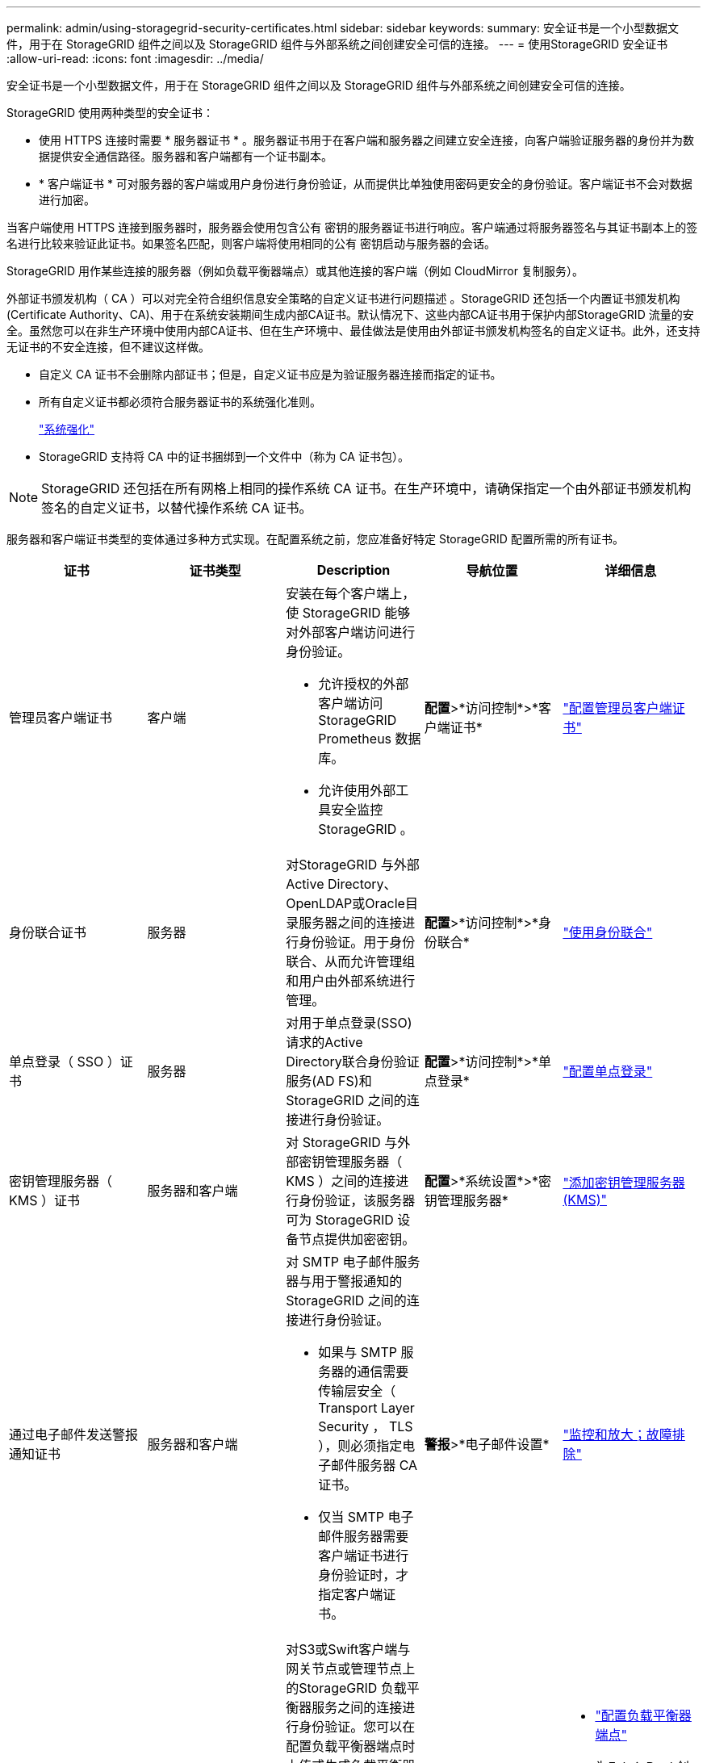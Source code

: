 ---
permalink: admin/using-storagegrid-security-certificates.html 
sidebar: sidebar 
keywords:  
summary: 安全证书是一个小型数据文件，用于在 StorageGRID 组件之间以及 StorageGRID 组件与外部系统之间创建安全可信的连接。 
---
= 使用StorageGRID 安全证书
:allow-uri-read: 
:icons: font
:imagesdir: ../media/


[role="lead"]
安全证书是一个小型数据文件，用于在 StorageGRID 组件之间以及 StorageGRID 组件与外部系统之间创建安全可信的连接。

StorageGRID 使用两种类型的安全证书：

* 使用 HTTPS 连接时需要 * 服务器证书 * 。服务器证书用于在客户端和服务器之间建立安全连接，向客户端验证服务器的身份并为数据提供安全通信路径。服务器和客户端都有一个证书副本。
* * 客户端证书 * 可对服务器的客户端或用户身份进行身份验证，从而提供比单独使用密码更安全的身份验证。客户端证书不会对数据进行加密。


当客户端使用 HTTPS 连接到服务器时，服务器会使用包含公有 密钥的服务器证书进行响应。客户端通过将服务器签名与其证书副本上的签名进行比较来验证此证书。如果签名匹配，则客户端将使用相同的公有 密钥启动与服务器的会话。

StorageGRID 用作某些连接的服务器（例如负载平衡器端点）或其他连接的客户端（例如 CloudMirror 复制服务）。

外部证书颁发机构（ CA ）可以对完全符合组织信息安全策略的自定义证书进行问题描述 。StorageGRID 还包括一个内置证书颁发机构(Certificate Authority、CA)、用于在系统安装期间生成内部CA证书。默认情况下、这些内部CA证书用于保护内部StorageGRID 流量的安全。虽然您可以在非生产环境中使用内部CA证书、但在生产环境中、最佳做法是使用由外部证书颁发机构签名的自定义证书。此外，还支持无证书的不安全连接，但不建议这样做。

* 自定义 CA 证书不会删除内部证书；但是，自定义证书应是为验证服务器连接而指定的证书。
* 所有自定义证书都必须符合服务器证书的系统强化准则。
+
link:../harden/index.html["系统强化"]

* StorageGRID 支持将 CA 中的证书捆绑到一个文件中（称为 CA 证书包）。



NOTE: StorageGRID 还包括在所有网格上相同的操作系统 CA 证书。在生产环境中，请确保指定一个由外部证书颁发机构签名的自定义证书，以替代操作系统 CA 证书。

服务器和客户端证书类型的变体通过多种方式实现。在配置系统之前，您应准备好特定 StorageGRID 配置所需的所有证书。

[cols="1a,1a,1a,1a,1a"]
|===
| 证书 | 证书类型 | Description | 导航位置 | 详细信息 


 a| 
管理员客户端证书
 a| 
客户端
 a| 
安装在每个客户端上，使 StorageGRID 能够对外部客户端访问进行身份验证。

* 允许授权的外部客户端访问 StorageGRID Prometheus 数据库。
* 允许使用外部工具安全监控 StorageGRID 。

 a| 
*配置*>*访问控制*>*客户端证书*
 a| 
link:configuring-administrator-client-certificates.html["配置管理员客户端证书"]



 a| 
身份联合证书
 a| 
服务器
 a| 
对StorageGRID 与外部Active Directory、OpenLDAP或Oracle目录服务器之间的连接进行身份验证。用于身份联合、从而允许管理组和用户由外部系统进行管理。
 a| 
*配置*>*访问控制*>*身份联合*
 a| 
link:using-identity-federation.html["使用身份联合"]



 a| 
单点登录（ SSO ）证书
 a| 
服务器
 a| 
对用于单点登录(SSO)请求的Active Directory联合身份验证服务(AD FS)和StorageGRID 之间的连接进行身份验证。
 a| 
*配置*>*访问控制*>*单点登录*
 a| 
link:configuring-sso.html["配置单点登录"]



 a| 
密钥管理服务器（ KMS ）证书
 a| 
服务器和客户端
 a| 
对 StorageGRID 与外部密钥管理服务器（ KMS ）之间的连接进行身份验证，该服务器可为 StorageGRID 设备节点提供加密密钥。
 a| 
*配置*>*系统设置*>*密钥管理服务器*
 a| 
link:kms-adding.html["添加密钥管理服务器(KMS)"]



 a| 
通过电子邮件发送警报通知证书
 a| 
服务器和客户端
 a| 
对 SMTP 电子邮件服务器与用于警报通知的 StorageGRID 之间的连接进行身份验证。

* 如果与 SMTP 服务器的通信需要传输层安全（ Transport Layer Security ， TLS ），则必须指定电子邮件服务器 CA 证书。
* 仅当 SMTP 电子邮件服务器需要客户端证书进行身份验证时，才指定客户端证书。

 a| 
*警报*>*电子邮件设置*
 a| 
link:../monitor/index.html["监控和放大；故障排除"]



 a| 
负载平衡器端点证书
 a| 
服务器
 a| 
对S3或Swift客户端与网关节点或管理节点上的StorageGRID 负载平衡器服务之间的连接进行身份验证。您可以在配置负载平衡器端点时上传或生成负载平衡器证书。客户端应用程序在连接到StorageGRID 时使用负载平衡器证书来保存和检索对象数据。

*注：*负载平衡器证书是正常StorageGRID 操作期间使用量最多的证书。
 a| 
*配置*>*网络设置*>*负载平衡器端点*
 a| 
* link:configuring-load-balancer-endpoints.html["配置负载平衡器端点"]
* 为FabricPool 创建负载平衡器端点
+
link:../fabricpool/index.html["为 FabricPool 配置 StorageGRID"]





 a| 
管理接口服务器证书
 a| 
服务器
 a| 
对客户端 Web 浏览器和 StorageGRID 管理界面之间的连接进行身份验证，使用户能够访问网格管理器和租户管理器，而不会出现安全警告。

此证书还会对网格管理 API 和租户管理 API 连接进行身份验证。

您可以使用内部CA证书或上传自定义证书。
 a| 
*配置*>*网络设置*>*服务器证书*
 a| 
* link:configuring-server-certificates.html["配置服务器证书"]
* link:configuring-custom-server-certificate-for-grid-manager-tenant-manager.html["为网格管理器和租户管理器配置自定义服务器证书"]




 a| 
云存储池端点证书
 a| 
服务器
 a| 
对从StorageGRID 云存储池到外部存储位置(例如S3 Glacier或Microsoft Azure Blob存储)的连接进行身份验证。每种云提供商类型都需要一个不同的证书。
 a| 
* ILM *>*存储池*
 a| 
link:../ilm/index.html["使用 ILM 管理对象"]



 a| 
平台服务端点证书
 a| 
服务器
 a| 
对从 StorageGRID 平台服务到 S3 存储资源的连接进行身份验证。
 a| 
* 租户管理器 * > * 存储（ S3 ） * > * 平台服务端点 *
 a| 
link:../tenant/index.html["使用租户帐户"]



 a| 
对象存储API服务端点服务器证书
 a| 
服务器
 a| 
对与存储节点上的本地分布路由器(LDR)服务或网关节点上已弃用的连接负载平衡器(CLB)服务的安全S3或Swift客户端连接进行身份验证。
 a| 
*配置*>*网络设置*>*负载平衡器端点*
 a| 
link:configuring-custom-server-certificate-for-storage-node-or-clb.html["配置自定义服务器证书以连接到存储节点或CLB服务"]

|===


== 示例 1 ：负载平衡器服务

在此示例中， StorageGRID 充当服务器。

. 您可以在 StorageGRID 中配置负载平衡器端点并上传或生成服务器证书。
. 您可以配置与负载平衡器端点的 S3 或 Swift 客户端连接，并将同一证书上传到客户端。
. 当客户端要保存或检索数据时，它会使用 HTTPS 连接到负载平衡器端点。
. StorageGRID 会使用包含公有 密钥的服务器证书进行响应，并使用基于私钥的签名进行响应。
. 客户端通过将服务器签名与其证书副本上的签名进行比较来验证此证书。如果签名匹配，客户端将使用相同的公有 密钥启动会话。
. 客户端将对象数据发送到 StorageGRID 。




== 示例 2 ：外部密钥管理服务器（ KMS ）

在此示例中， StorageGRID 充当客户端。

. 您可以使用外部密钥管理服务器软件将 StorageGRID 配置为 KMS 客户端，并获取 CA 签名的服务器证书，公有 客户端证书以及客户端证书的专用密钥。
. 使用网格管理器，您可以配置 KMS 服务器并上传服务器和客户端证书以及客户端专用密钥。
. 当 StorageGRID 节点需要加密密钥时，它会向 KMS 服务器发出请求，请求包含证书中的数据以及基于私钥的签名。
. KMS 服务器会验证证书签名，并决定它可以信任 StorageGRID 。
. KMS 服务器使用经过验证的连接进行响应。

